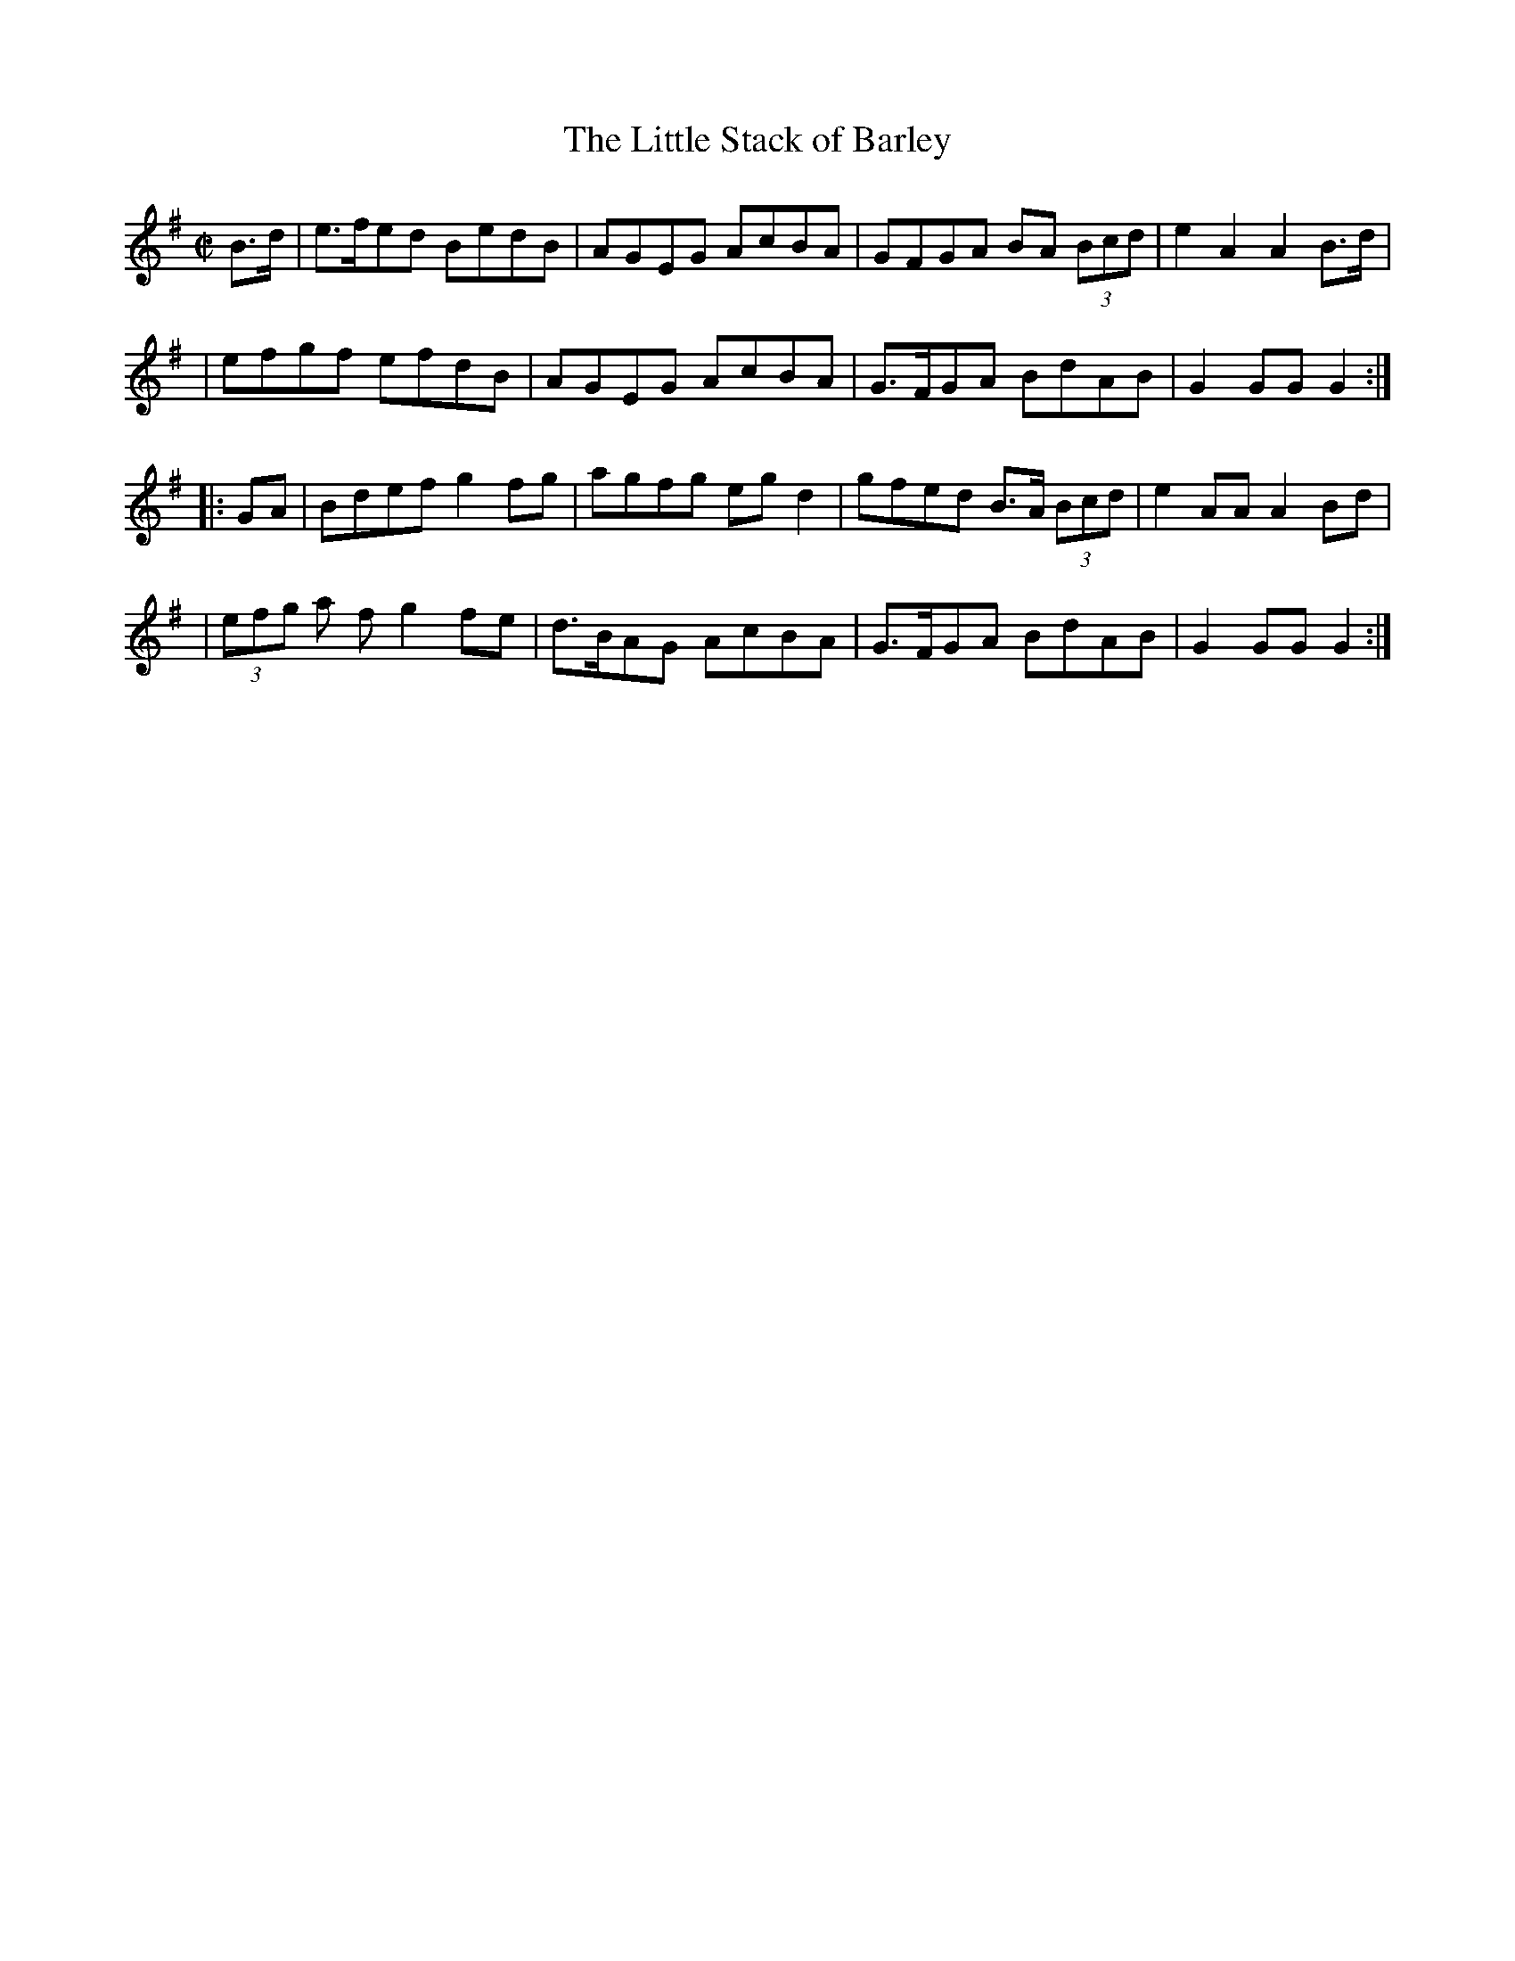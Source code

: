 X: 1627
T:The Little Stack of Barley
M:C|
L:1/8
B:O'Neills 1627
N:"collected by F. O'Neill"
K:G
B>d \
| e>fed BedB | AGEG AcBA | GFGA BA (3Bcd | e2A2A2 B>d |
| efgf efdB | AGEG AcBA | G>FGA BdAB | G2GG G2 :|
|: GA \
| Bdef g2fg | agfg eg d2 | gfed B>A (3Bcd | e2 AA A2 Bd |
| (3efg a f g2 fe | d>BAG AcBA | G>FGA BdAB | G2 GG G2 :|
